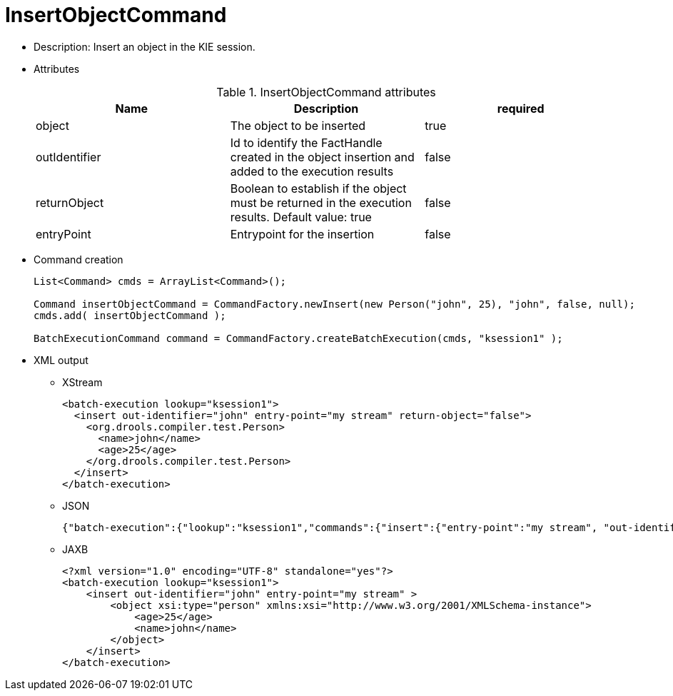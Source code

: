 
= InsertObjectCommand



* Description: Insert an object in the KIE session.
* Attributes
+

.InsertObjectCommand attributes
[cols="1,1,1", options="header"]
|===
| Name
| Description
| required

|object
|The object to be inserted
|true

|outIdentifier
|Id to identify the FactHandle created in the object
              insertion and added to the execution results
|false

|returnObject
|Boolean to establish if the object must be returned in
              the execution results. Default value: true
|false

|entryPoint
|Entrypoint for the insertion
|false
|===
* Command creation
+

[source,java]
----
List<Command> cmds = ArrayList<Command>();

Command insertObjectCommand = CommandFactory.newInsert(new Person("john", 25), "john", false, null);
cmds.add( insertObjectCommand );

BatchExecutionCommand command = CommandFactory.createBatchExecution(cmds, "ksession1" );
----
+
* XML output
** XStream
+

[source,xml]
----
<batch-execution lookup="ksession1">
  <insert out-identifier="john" entry-point="my stream" return-object="false">
    <org.drools.compiler.test.Person>
      <name>john</name>
      <age>25</age>
    </org.drools.compiler.test.Person>
  </insert>
</batch-execution>
----
+
** JSON
+

[source]
----
{"batch-execution":{"lookup":"ksession1","commands":{"insert":{"entry-point":"my stream", "out-identifier":"john","return-object":false,"object":{"org.drools.compiler.test.Person":{"name":"john","age":25}}}}}}
----
+
** JAXB
+

[source,xml]
----
<?xml version="1.0" encoding="UTF-8" standalone="yes"?>
<batch-execution lookup="ksession1">
    <insert out-identifier="john" entry-point="my stream" >
        <object xsi:type="person" xmlns:xsi="http://www.w3.org/2001/XMLSchema-instance">
            <age>25</age>
            <name>john</name>
        </object>
    </insert>
</batch-execution>
----
+

